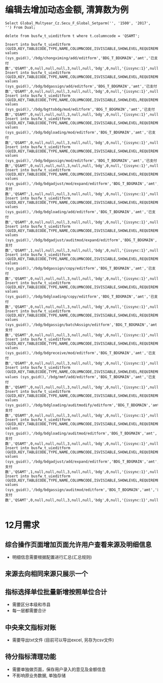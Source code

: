 * 编辑去增加动态金额, 清算数为例
#+BEGIN_EXAMPLE
Select Global_Multyear_Cz.Secu_F_Global_Setparm('', '1500', '2017', '') From Dual; 

delete from busfw_t_uieditform t where t.columncode = 'QSAMT';

Insert into busfw_t_uieditform (GUID,KEY,TABLECODE,TYPE,NAME,COLUMNCODE,ISVISIABLE,SHOWLEVEL,REQUIREMENT,DEFAULTVALUE,ORDERNUM,COLSPANNUM,TEXTAREAROWS,APPID,ISEDIT,LEVELCONTROL,CONFIG,FROMSOURCE,BOTTOMCONTRL,SETVALUE) values (sys_guid(),'/bdg/chongximing/add/editform','BDG_T_BDGMAIN','amt','已支付数','QSAMT',0,null,null,null,3,null,null,'bdg',0,null,'{issync:1}',null,null,null);
Insert into busfw_t_uieditform (GUID,KEY,TABLECODE,TYPE,NAME,COLUMNCODE,ISVISIABLE,SHOWLEVEL,REQUIREMENT,DEFAULTVALUE,ORDERNUM,COLSPANNUM,TEXTAREAROWS,APPID,ISEDIT,LEVELCONTROL,CONFIG,FROMSOURCE,BOTTOMCONTRL,SETVALUE) values (sys_guid(),'/bdg/bdgassign/add/editform','BDG_T_BDGMAIN','amt','已支付数','QSAMT',0,null,null,null,3,null,null,'bdg',0,null,'{issync:1}',null,null,null);
Insert into busfw_t_uieditform (GUID,KEY,TABLECODE,TYPE,NAME,COLUMNCODE,ISVISIABLE,SHOWLEVEL,REQUIREMENT,DEFAULTVALUE,ORDERNUM,COLSPANNUM,TEXTAREAROWS,APPID,ISEDIT,LEVELCONTROL,CONFIG,FROMSOURCE,BOTTOMCONTRL,SETVALUE) values (sys_guid(),'/bdg/bgttobdg/mod/editform','BDG_T_BDGMAIN','amt','已支付数','QSAMT',0,null,null,null,3,null,null,'bdg',0,null,'{issync:1}',null,null,null);
Insert into busfw_t_uieditform (GUID,KEY,TABLECODE,TYPE,NAME,COLUMNCODE,ISVISIABLE,SHOWLEVEL,REQUIREMENT,DEFAULTVALUE,ORDERNUM,COLSPANNUM,TEXTAREAROWS,APPID,ISEDIT,LEVELCONTROL,CONFIG,FROMSOURCE,BOTTOMCONTRL,SETVALUE) values (sys_guid(),'/bdg/bdgloading/mod/editform','BDG_T_BDGMAIN','amt','已支付数','QSAMT',0,null,null,null,3,null,null,'bdg',0,null,'{issync:1}',null,null,null);
Insert into busfw_t_uieditform (GUID,KEY,TABLECODE,TYPE,NAME,COLUMNCODE,ISVISIABLE,SHOWLEVEL,REQUIREMENT,DEFAULTVALUE,ORDERNUM,COLSPANNUM,TEXTAREAROWS,APPID,ISEDIT,LEVELCONTROL,CONFIG,FROMSOURCE,BOTTOMCONTRL,SETVALUE) values (sys_guid(),'/bdg/bdgassign/mod/editform','BDG_T_BDGMAIN','amt','已支付数','QSAMT',0,null,null,null,3,null,null,'bdg',0,null,'{issync:1}',null,null,null);
Insert into busfw_t_uieditform (GUID,KEY,TABLECODE,TYPE,NAME,COLUMNCODE,ISVISIABLE,SHOWLEVEL,REQUIREMENT,DEFAULTVALUE,ORDERNUM,COLSPANNUM,TEXTAREAROWS,APPID,ISEDIT,LEVELCONTROL,CONFIG,FROMSOURCE,BOTTOMCONTRL,SETVALUE) values (sys_guid(),'/bdg/bdgadjust/mod/expand/editform','BDG_T_BDGMAIN','amt','已支付数','QSAMT',1,null,null,null,3,null,null,'bdg',0,null,'{issync:1}',null,null,null);
Insert into busfw_t_uieditform (GUID,KEY,TABLECODE,TYPE,NAME,COLUMNCODE,ISVISIABLE,SHOWLEVEL,REQUIREMENT,DEFAULTVALUE,ORDERNUM,COLSPANNUM,TEXTAREAROWS,APPID,ISEDIT,LEVELCONTROL,CONFIG,FROMSOURCE,BOTTOMCONTRL,SETVALUE) values (sys_guid(),'/bdg/bdgloading/add/editform','BDG_T_BDGMAIN','amt','已支付数','QSAMT',0,null,null,null,3,null,null,'bdg',0,null,'{issync:1}',null,null,null);
Insert into busfw_t_uieditform (GUID,KEY,TABLECODE,TYPE,NAME,COLUMNCODE,ISVISIABLE,SHOWLEVEL,REQUIREMENT,DEFAULTVALUE,ORDERNUM,COLSPANNUM,TEXTAREAROWS,APPID,ISEDIT,LEVELCONTROL,CONFIG,FROMSOURCE,BOTTOMCONTRL,SETVALUE) values (sys_guid(),'/bdg/bdgadjust/auditmod/expand/editform','BDG_T_BDGMAIN','amt','已支付数','QSAMT',1,null,null,null,3,null,null,'bdg',0,null,'{issync:1}',null,null,null);
Insert into busfw_t_uieditform (GUID,KEY,TABLECODE,TYPE,NAME,COLUMNCODE,ISVISIABLE,SHOWLEVEL,REQUIREMENT,DEFAULTVALUE,ORDERNUM,COLSPANNUM,TEXTAREAROWS,APPID,ISEDIT,LEVELCONTROL,CONFIG,FROMSOURCE,BOTTOMCONTRL,SETVALUE) values (sys_guid(),'/bdg/bdgassign/copy/editform','BDG_T_BDGMAIN','amt','已支付数','QSAMT',0,null,null,null,3,null,null,'bdg',0,null,'{issync:1}',null,null,null);
Insert into busfw_t_uieditform (GUID,KEY,TABLECODE,TYPE,NAME,COLUMNCODE,ISVISIABLE,SHOWLEVEL,REQUIREMENT,DEFAULTVALUE,ORDERNUM,COLSPANNUM,TEXTAREAROWS,APPID,ISEDIT,LEVELCONTROL,CONFIG,FROMSOURCE,BOTTOMCONTRL,SETVALUE) values (sys_guid(),'/bdg/bdgloading/copy/editform','BDG_T_BDGMAIN','amt','已支付数','QSAMT',0,null,null,null,3,null,null,'bdg',0,null,'{issync:1}',null,null,null);
Insert into busfw_t_uieditform (GUID,KEY,TABLECODE,TYPE,NAME,COLUMNCODE,ISVISIABLE,SHOWLEVEL,REQUIREMENT,DEFAULTVALUE,ORDERNUM,COLSPANNUM,TEXTAREAROWS,APPID,ISEDIT,LEVELCONTROL,CONFIG,FROMSOURCE,BOTTOMCONTRL,SETVALUE) values (sys_guid(),'/bdg/bdgassign/batchAssign/editform','BDG_T_BDGMAIN','amt','已支付数','QSAMT',0,null,null,null,3,null,null,'bdg',0,null,'{issync:1}',null,null,null);
Insert into busfw_t_uieditform (GUID,KEY,TABLECODE,TYPE,NAME,COLUMNCODE,ISVISIABLE,SHOWLEVEL,REQUIREMENT,DEFAULTVALUE,ORDERNUM,COLSPANNUM,TEXTAREAROWS,APPID,ISEDIT,LEVELCONTROL,CONFIG,FROMSOURCE,BOTTOMCONTRL,SETVALUE) values (sys_guid(),'/bdg/bdgreceive/mod/editform','BDG_T_BDGMAIN','amt','已支付数','QSAMT',0,null,null,null,3,null,null,'bdg',0,null,'{issync:1}',null,null,null);
Insert into busfw_t_uieditform (GUID,KEY,TABLECODE,TYPE,NAME,COLUMNCODE,ISVISIABLE,SHOWLEVEL,REQUIREMENT,DEFAULTVALUE,ORDERNUM,COLSPANNUM,TEXTAREAROWS,APPID,ISEDIT,LEVELCONTROL,CONFIG,FROMSOURCE,BOTTOMCONTRL,SETVALUE) values (sys_guid(),'/bdg/mmf/add/editform','BDG_T_BDGMAIN','amt','已支付数','QSAMT',0,null,null,null,3,null,null,'bdg',0,null,'{issync:1}',null,null,null);
Insert into busfw_t_uieditform (GUID,KEY,TABLECODE,TYPE,NAME,COLUMNCODE,ISVISIABLE,SHOWLEVEL,REQUIREMENT,DEFAULTVALUE,ORDERNUM,COLSPANNUM,TEXTAREAROWS,APPID,ISEDIT,LEVELCONTROL,CONFIG,FROMSOURCE,BOTTOMCONTRL,SETVALUE) values (sys_guid(),'/bdg/bdgloading/auditmodify/editform','BDG_T_BDGMAIN','amt','已支付数','QSAMT',0,null,null,null,3,null,null,'bdg',0,null,'{issync:1}',null,null,null);
Insert into busfw_t_uieditform (GUID,KEY,TABLECODE,TYPE,NAME,COLUMNCODE,ISVISIABLE,SHOWLEVEL,REQUIREMENT,DEFAULTVALUE,ORDERNUM,COLSPANNUM,TEXTAREAROWS,APPID,ISEDIT,LEVELCONTROL,CONFIG,FROMSOURCE,BOTTOMCONTRL,SETVALUE) values (sys_guid(),'/bdg/bdgloading/auditmod/editform','BDG_T_BDGMAIN','amt','已支付数','QSAMT',0,null,null,null,3,null,null,'bdg',0,null,'{issync:1}',null,null,null);
Insert into busfw_t_uieditform (GUID,KEY,TABLECODE,TYPE,NAME,COLUMNCODE,ISVISIABLE,SHOWLEVEL,REQUIREMENT,DEFAULTVALUE,ORDERNUM,COLSPANNUM,TEXTAREAROWS,APPID,ISEDIT,LEVELCONTROL,CONFIG,FROMSOURCE,BOTTOMCONTRL,SETVALUE) values (sys_guid(),'/bdg/bdgadjust/add/expand/editform','BDG_T_BDGMAIN','amt','已支付数','QSAMT',1,null,null,null,3,null,null,'bdg',0,null,'{issync:1}',null,null,null);
Insert into busfw_t_uieditform (GUID,KEY,TABLECODE,TYPE,NAME,COLUMNCODE,ISVISIABLE,SHOWLEVEL,REQUIREMENT,DEFAULTVALUE,ORDERNUM,COLSPANNUM,TEXTAREAROWS,APPID,ISEDIT,LEVELCONTROL,CONFIG,FROMSOURCE,BOTTOMCONTRL,SETVALUE) values (sys_guid(),'/bdg/bdgassign/auditmod/editform','BDG_T_BDGMAIN','amt','已支付数','QSAMT',0,null,null,null,3,null,null,'bdg',0,null,'{issync:1}',null,null,null);

#+END_EXAMPLE
* 12月需求
** 综合操作页面增加页面允许用户查看来源及明细信息
   + 明细信息需要根据配置进行汇总(汇总规则)
** 来源去向相同来源只展示一个
** 指标选择单位批量新增按照单位合计
   + 需要区分本级和市县
   + 每一层都需要合计
** 中央来文指标对账
   + 需要导出txt文件 (目前可以导出excel, 另存为csv文件)
** 待分指标清理功能
   + 需要单独做页面，保存用户录入的意见及金额信息
   + 不影响原业务数据, 单独存储
